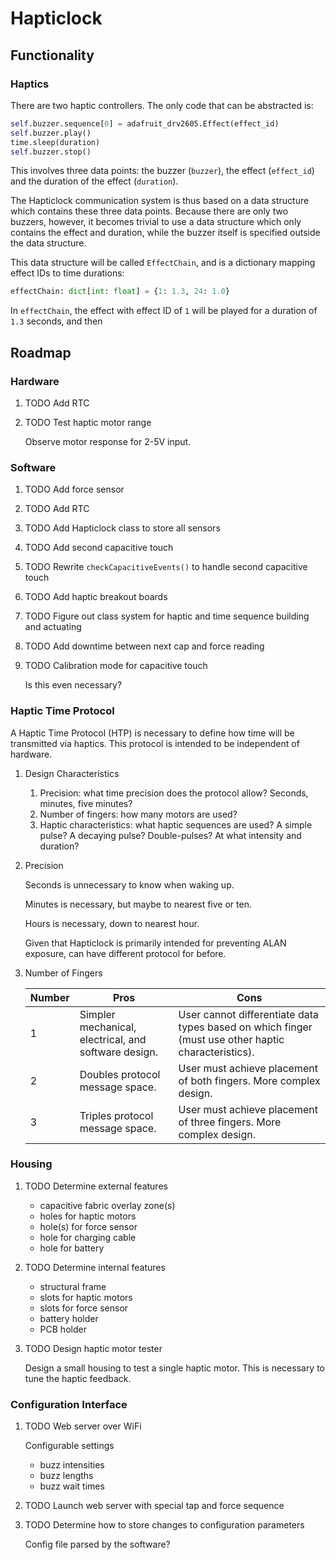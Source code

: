* Hapticlock
** Functionality
*** Haptics
There are two haptic controllers. The only code that can be abstracted is:
#+begin_src python
self.buzzer.sequence[0] = adafruit_drv2605.Effect(effect_id)
self.buzzer.play()
time.sleep(duration)
self.buzzer.stop()
#+end_src
This involves three data points: the buzzer (=buzzer=), the effect (=effect_id=) and the duration of the effect (=duration=).

The Hapticlock communication system is thus based on a data structure which contains these three data points. Because there are only two buzzers, however, it becomes trivial to use a data structure which only contains the effect and duration, while the buzzer itself is specified outside the data structure.

This data structure will be called =EffectChain=, and is a dictionary mapping effect IDs to time durations:
#+begin_src python
effectChain: dict[int: float] = {1: 1.3, 24: 1.0}
#+end_src
In =effectChain=, the effect with effect ID of =1= will be played for a duration of =1.3= seconds, and then
** Roadmap
*** Hardware
**** TODO Add RTC
**** TODO Test haptic motor range
Observe motor response for 2-5V input.
*** Software
**** TODO Add force sensor
**** TODO Add RTC
**** TODO Add Hapticlock class to store all sensors
**** TODO Add second capacitive touch
**** TODO Rewrite =checkCapacitiveEvents()= to handle second capacitive touch
**** TODO Add haptic breakout boards
**** TODO Figure out class system for haptic and time sequence building and actuating
**** TODO Add downtime between next cap and force reading
**** TODO Calibration mode for capacitive touch
Is this even necessary?
*** Haptic Time Protocol
A Haptic Time Protocol (HTP) is necessary to define how time will be transmitted via haptics. This protocol is intended to be independent of hardware.
**** Design Characteristics
1. Precision: what time precision does the protocol allow? Seconds, minutes, five minutes?
2. Number of fingers: how many motors are used?
3. Haptic characteristics: what haptic sequences are used? A simple pulse? A decaying pulse? Double-pulses? At what intensity and duration?
**** Precision
Seconds is unnecessary to know when waking up.

Minutes is necessary, but maybe to nearest five or ten.

Hours is necessary, down to nearest hour.

Given that Hapticlock is primarily intended for preventing ALAN exposure, can have different protocol for before.
**** Number of Fingers
| Number | Pros                                                 | Cons                                                                                                |
|--------+------------------------------------------------------+-----------------------------------------------------------------------------------------------------|
|      1 | Simpler mechanical, electrical, and software design. | User cannot differentiate data types based on which finger (must use other haptic characteristics). |
|      2 | Doubles protocol message space.                      | User must achieve placement of both fingers. More complex design.                                   |
|      3 | Triples protocol message space.                      | User must achieve placement of three fingers. More complex design.                                  |
*** Housing
**** TODO Determine external features
- capacitive fabric overlay zone(s)
- holes for haptic motors
- hole(s) for force sensor
- hole for charging cable
- hole for battery
**** TODO Determine internal features
- structural frame
- slots for haptic motors
- slots for force sensor
- battery holder
- PCB holder
**** TODO Design haptic motor tester
Design a small housing to test a single haptic motor. This is necessary to tune the haptic feedback.
*** Configuration Interface
**** TODO Web server over WiFi
Configurable settings
- buzz intensities
- buzz lengths
- buzz wait times
**** TODO Launch web server with special tap and force sequence
**** TODO Determine how to store changes to configuration parameters
Config file parsed by the software?
